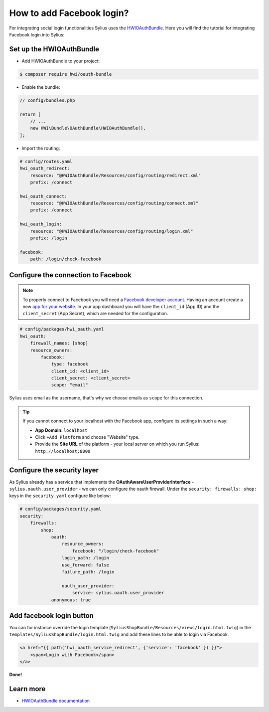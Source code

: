 How to add Facebook login?
==========================

For integrating social login functionalities Sylius uses the `HWIOAuthBundle <https://github.com/hwi/HWIOAuthBundle/blob/master/Resources/doc/index.md>`_.
Here you will find the tutorial for integrating Facebook login into Sylius:

Set up the HWIOAuthBundle
-------------------------

* Add HWIOAuthBundle to your project:

.. code-block:: bash

    $ composer require hwi/oauth-bundle

* Enable the bundle:

.. code-block:: php

    // config/bundles.php

    return [
        // ...
        new HWI\Bundle\OAuthBundle\HWIOAuthBundle(),
    ];

* Import the routing:

.. code-block:: yaml

    # config/routes.yaml
    hwi_oauth_redirect:
        resource: "@HWIOAuthBundle/Resources/config/routing/redirect.xml"
        prefix: /connect

    hwi_oauth_connect:
        resource: "@HWIOAuthBundle/Resources/config/routing/connect.xml"
        prefix: /connect

    hwi_oauth_login:
        resource: "@HWIOAuthBundle/Resources/config/routing/login.xml"
        prefix: /login

    facebook:
        path: /login/check-facebook

Configure the connection to Facebook
------------------------------------

.. note::

    To properly connect to Facebook you will need a `Facebook developer account <http://developers.facebook.com>`_.
    Having an account create a new `app for your website <https://developers.facebook.com/quickstarts/?platform=web>`_.
    In your app dashboard you will have the ``client_id`` (App ID) and the ``client_secret`` (App Secret),
    which are needed for the configuration.

.. code-block:: yaml

    # config/packages/hwi_oauth.yaml
    hwi_oauth:
        firewall_names: [shop]
        resource_owners:
            facebook:
                type: facebook
                client_id: <client_id>
                client_secret: <client_secret>
                scope: "email"

Sylius uses email as the username, that's why we choose emails as ``scope`` for this connection.

.. tip::

    If you cannot connect to your localhost with the Facebook app, configure its settings in such a way:

    * **App Domain**: ``localhost``
    * Click ``+Add Platform`` and choose "Website" type.
    * Provide the **Site URL** of the platform - your local server on which you run Sylius: ``http://localhost:8000``

Configure the security layer
----------------------------

As Sylius already has a service that implements the **OAuthAwareUserProviderInterface** - ``sylius.oauth.user_provider`` - we can only
configure the oauth firewall.
Under the ``security: firewalls: shop:`` keys in the ``security.yaml`` configure like below:

.. code-block:: yaml

    # config/packages/security.yaml
    security:
        firewalls:
            shop:
                oauth:
                    resource_owners:
                        facebook: "/login/check-facebook"
                    login_path: /login
                    use_forward: false
                    failure_path: /login

                    oauth_user_provider:
                        service: sylius.oauth.user_provider
                anonymous: true

Add facebook login button
-------------------------

You can for instance override the login template (``SyliusShopBundle/Resources/views/login.html.twig``) in the ``templates/SyliusShopBundle/login.html.twig``
and add these lines to be able to login via Facebook.

.. code-block:: twig

    <a href="{{ path('hwi_oauth_service_redirect', {'service': 'facebook' }) }}">
        <span>Login with Facebook</span>
    </a>

**Done!**

Learn more
----------

* `HWIOAuthBundle documentation <https://github.com/hwi/HWIOAuthBundle/blob/master/Resources/doc/index.md>`_
